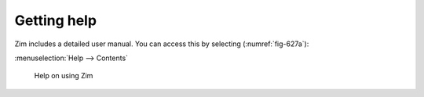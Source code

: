 Getting help
============
Zim includes a detailed user manual.
You can access this by selecting (:numref:`fig-627a`):

:menuselection:`Help --> Contents`

.. _fig-627a:

.. figure:: images/zim-help.png

   Help on using Zim


